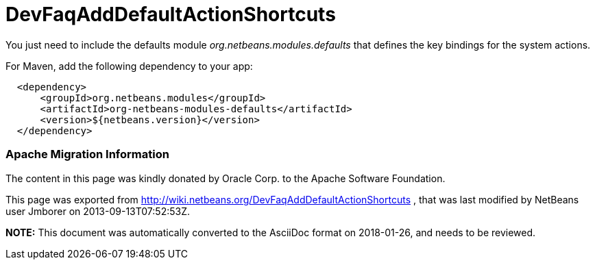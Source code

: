 // 
//     Licensed to the Apache Software Foundation (ASF) under one
//     or more contributor license agreements.  See the NOTICE file
//     distributed with this work for additional information
//     regarding copyright ownership.  The ASF licenses this file
//     to you under the Apache License, Version 2.0 (the
//     "License"); you may not use this file except in compliance
//     with the License.  You may obtain a copy of the License at
// 
//       http://www.apache.org/licenses/LICENSE-2.0
// 
//     Unless required by applicable law or agreed to in writing,
//     software distributed under the License is distributed on an
//     "AS IS" BASIS, WITHOUT WARRANTIES OR CONDITIONS OF ANY
//     KIND, either express or implied.  See the License for the
//     specific language governing permissions and limitations
//     under the License.
//

= DevFaqAddDefaultActionShortcuts
:jbake-type: wiki
:jbake-tags: wiki, devfaq, needsreview
:jbake-status: published

You just need to include the defaults module _org.netbeans.modules.defaults_ that defines the key bindings for the system actions.

For Maven, add the following dependency to your app:

[source,xml]
----

  <dependency>
      <groupId>org.netbeans.modules</groupId>
      <artifactId>org-netbeans-modules-defaults</artifactId>
      <version>${netbeans.version}</version>        
  </dependency>
----

=== Apache Migration Information

The content in this page was kindly donated by Oracle Corp. to the
Apache Software Foundation.

This page was exported from link:http://wiki.netbeans.org/DevFaqAddDefaultActionShortcuts[http://wiki.netbeans.org/DevFaqAddDefaultActionShortcuts] , 
that was last modified by NetBeans user Jmborer 
on 2013-09-13T07:52:53Z.


*NOTE:* This document was automatically converted to the AsciiDoc format on 2018-01-26, and needs to be reviewed.
